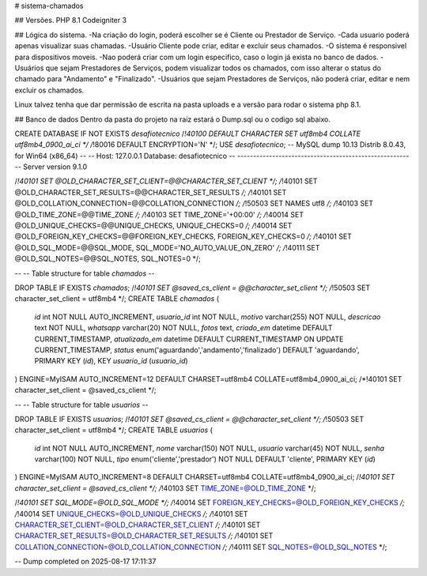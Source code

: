 # sistema-chamados

## Versões.
PHP 8.1
Codeigniter 3

## Lógica do sistema.
-Na criação do login, poderá escolher se é Cliente ou Prestador de Serviço.
-Cada usuario poderá apenas visualizar suas chamadas.
-Usuário Cliente pode criar, editar e excluir seus chamados.
-O sistema é responsivel para dispositivos moveis.
-Nao poderá criar com um login especifico, caso o login já exista no banco de dados.
-Usuários que sejam Prestadores de Serviços, podem visualizar todos os chamados, com isso alterar o status do chamado para "Andamento" e "Finalizado".
-Usuários que sejam Prestadores de Serviços, não poderá criar, editar e nem excluir os chamados.

Linux talvez tenha que dar permissão de escrita na pasta uploads e a versão para rodar o sistema php 8.1.

## Banco de dados
Dentro da pasta do projeto na raiz estará o Dump.sql ou o codigo sql abaixo.

CREATE DATABASE  IF NOT EXISTS `desafiotecnico` /*!40100 DEFAULT CHARACTER SET utf8mb4 COLLATE utf8mb4_0900_ai_ci */ /*!80016 DEFAULT ENCRYPTION='N' */;
USE `desafiotecnico`;
-- MySQL dump 10.13  Distrib 8.0.43, for Win64 (x86_64)
--
-- Host: 127.0.0.1    Database: desafiotecnico
-- ------------------------------------------------------
-- Server version	9.1.0

/*!40101 SET @OLD_CHARACTER_SET_CLIENT=@@CHARACTER_SET_CLIENT */;
/*!40101 SET @OLD_CHARACTER_SET_RESULTS=@@CHARACTER_SET_RESULTS */;
/*!40101 SET @OLD_COLLATION_CONNECTION=@@COLLATION_CONNECTION */;
/*!50503 SET NAMES utf8 */;
/*!40103 SET @OLD_TIME_ZONE=@@TIME_ZONE */;
/*!40103 SET TIME_ZONE='+00:00' */;
/*!40014 SET @OLD_UNIQUE_CHECKS=@@UNIQUE_CHECKS, UNIQUE_CHECKS=0 */;
/*!40014 SET @OLD_FOREIGN_KEY_CHECKS=@@FOREIGN_KEY_CHECKS, FOREIGN_KEY_CHECKS=0 */;
/*!40101 SET @OLD_SQL_MODE=@@SQL_MODE, SQL_MODE='NO_AUTO_VALUE_ON_ZERO' */;
/*!40111 SET @OLD_SQL_NOTES=@@SQL_NOTES, SQL_NOTES=0 */;

--
-- Table structure for table `chamados`
--

DROP TABLE IF EXISTS `chamados`;
/*!40101 SET @saved_cs_client     = @@character_set_client */;
/*!50503 SET character_set_client = utf8mb4 */;
CREATE TABLE `chamados` (
  `id` int NOT NULL AUTO_INCREMENT,
  `usuario_id` int NOT NULL,
  `motivo` varchar(255) NOT NULL,
  `descricao` text NOT NULL,
  `whatsapp` varchar(20) NOT NULL,
  `fotos` text,
  `criado_em` datetime DEFAULT CURRENT_TIMESTAMP,
  `atualizado_em` datetime DEFAULT CURRENT_TIMESTAMP ON UPDATE CURRENT_TIMESTAMP,
  `status` enum('aguardando','andamento','finalizado') DEFAULT 'aguardando',
  PRIMARY KEY (`id`),
  KEY `usuario_id` (`usuario_id`)
) ENGINE=MyISAM AUTO_INCREMENT=12 DEFAULT CHARSET=utf8mb4 COLLATE=utf8mb4_0900_ai_ci;
/*!40101 SET character_set_client = @saved_cs_client */;

--
-- Table structure for table `usuarios`
--

DROP TABLE IF EXISTS `usuarios`;
/*!40101 SET @saved_cs_client     = @@character_set_client */;
/*!50503 SET character_set_client = utf8mb4 */;
CREATE TABLE `usuarios` (
  `id` int NOT NULL AUTO_INCREMENT,
  `nome` varchar(150) NOT NULL,
  `usuario` varchar(45) NOT NULL,
  `senha` varchar(100) NOT NULL,
  `tipo` enum('cliente','prestador') NOT NULL DEFAULT 'cliente',
  PRIMARY KEY (`id`)
) ENGINE=MyISAM AUTO_INCREMENT=8 DEFAULT CHARSET=utf8mb4 COLLATE=utf8mb4_0900_ai_ci;
/*!40101 SET character_set_client = @saved_cs_client */;
/*!40103 SET TIME_ZONE=@OLD_TIME_ZONE */;

/*!40101 SET SQL_MODE=@OLD_SQL_MODE */;
/*!40014 SET FOREIGN_KEY_CHECKS=@OLD_FOREIGN_KEY_CHECKS */;
/*!40014 SET UNIQUE_CHECKS=@OLD_UNIQUE_CHECKS */;
/*!40101 SET CHARACTER_SET_CLIENT=@OLD_CHARACTER_SET_CLIENT */;
/*!40101 SET CHARACTER_SET_RESULTS=@OLD_CHARACTER_SET_RESULTS */;
/*!40101 SET COLLATION_CONNECTION=@OLD_COLLATION_CONNECTION */;
/*!40111 SET SQL_NOTES=@OLD_SQL_NOTES */;

-- Dump completed on 2025-08-17 17:11:37

